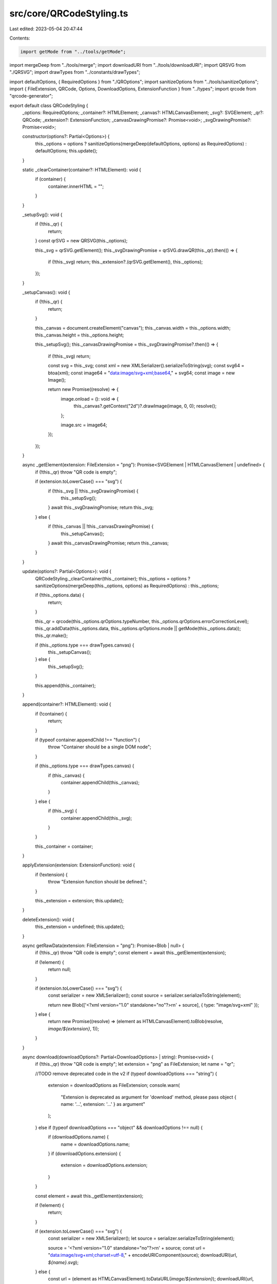 src/core/QRCodeStyling.ts
=========================

Last edited: 2023-05-04 20:47:44

Contents:

.. code-block:: ts

    import getMode from "../tools/getMode";
import mergeDeep from "../tools/merge";
import downloadURI from "../tools/downloadURI";
import QRSVG from "./QRSVG";
import drawTypes from "../constants/drawTypes";

import defaultOptions, { RequiredOptions } from "./QROptions";
import sanitizeOptions from "../tools/sanitizeOptions";
import { FileExtension, QRCode, Options, DownloadOptions, ExtensionFunction } from "../types";
import qrcode from "qrcode-generator";

export default class QRCodeStyling {
  _options: RequiredOptions;
  _container?: HTMLElement;
  _canvas?: HTMLCanvasElement;
  _svg?: SVGElement;
  _qr?: QRCode;
  _extension?: ExtensionFunction;
  _canvasDrawingPromise?: Promise<void>;
  _svgDrawingPromise?: Promise<void>;

  constructor(options?: Partial<Options>) {
    this._options = options ? sanitizeOptions(mergeDeep(defaultOptions, options) as RequiredOptions) : defaultOptions;
    this.update();
  }

  static _clearContainer(container?: HTMLElement): void {
    if (container) {
      container.innerHTML = "";
    }
  }

  _setupSvg(): void {
    if (!this._qr) {
      return;
    }
    const qrSVG = new QRSVG(this._options);

    this._svg = qrSVG.getElement();
    this._svgDrawingPromise = qrSVG.drawQR(this._qr).then(() => {
      if (!this._svg) return;
      this._extension?.(qrSVG.getElement(), this._options);
    });
  }

  _setupCanvas(): void {
    if (!this._qr) {
      return;
    }

    this._canvas = document.createElement("canvas");
    this._canvas.width = this._options.width;
    this._canvas.height = this._options.height;

    this._setupSvg();
    this._canvasDrawingPromise = this._svgDrawingPromise?.then(() => {
      if (!this._svg) return;

      const svg = this._svg;
      const xml = new XMLSerializer().serializeToString(svg);
      const svg64 = btoa(xml);
      const image64 = "data:image/svg+xml;base64," + svg64;
      const image = new Image();

      return new Promise((resolve) => {
        image.onload = (): void => {
          this._canvas?.getContext("2d")?.drawImage(image, 0, 0);
          resolve();
        };

        image.src = image64;
      });
    });
  }

  async _getElement(extension: FileExtension = "png"): Promise<SVGElement | HTMLCanvasElement | undefined> {
    if (!this._qr) throw "QR code is empty";

    if (extension.toLowerCase() === "svg") {
      if (!this._svg || !this._svgDrawingPromise) {
        this._setupSvg();
      }
      await this._svgDrawingPromise;
      return this._svg;
    } else {
      if (!this._canvas || !this._canvasDrawingPromise) {
        this._setupCanvas();
      }
      await this._canvasDrawingPromise;
      return this._canvas;
    }
  }

  update(options?: Partial<Options>): void {
    QRCodeStyling._clearContainer(this._container);
    this._options = options ? sanitizeOptions(mergeDeep(this._options, options) as RequiredOptions) : this._options;

    if (!this._options.data) {
      return;
    }

    this._qr = qrcode(this._options.qrOptions.typeNumber, this._options.qrOptions.errorCorrectionLevel);
    this._qr.addData(this._options.data, this._options.qrOptions.mode || getMode(this._options.data));
    this._qr.make();

    if (this._options.type === drawTypes.canvas) {
      this._setupCanvas();
    } else {
      this._setupSvg();
    }

    this.append(this._container);
  }

  append(container?: HTMLElement): void {
    if (!container) {
      return;
    }

    if (typeof container.appendChild !== "function") {
      throw "Container should be a single DOM node";
    }

    if (this._options.type === drawTypes.canvas) {
      if (this._canvas) {
        container.appendChild(this._canvas);
      }
    } else {
      if (this._svg) {
        container.appendChild(this._svg);
      }
    }

    this._container = container;
  }

  applyExtension(extension: ExtensionFunction): void {
    if (!extension) {
      throw "Extension function should be defined.";
    }

    this._extension = extension;
    this.update();
  }

  deleteExtension(): void {
    this._extension = undefined;
    this.update();
  }

  async getRawData(extension: FileExtension = "png"): Promise<Blob | null> {
    if (!this._qr) throw "QR code is empty";
    const element = await this._getElement(extension);

    if (!element) {
      return null;
    }

    if (extension.toLowerCase() === "svg") {
      const serializer = new XMLSerializer();
      const source = serializer.serializeToString(element);

      return new Blob(['<?xml version="1.0" standalone="no"?>\r\n' + source], { type: "image/svg+xml" });
    } else {
      return new Promise((resolve) => (element as HTMLCanvasElement).toBlob(resolve, `image/${extension}`, 1));
    }
  }

  async download(downloadOptions?: Partial<DownloadOptions> | string): Promise<void> {
    if (!this._qr) throw "QR code is empty";
    let extension = "png" as FileExtension;
    let name = "qr";

    //TODO remove deprecated code in the v2
    if (typeof downloadOptions === "string") {
      extension = downloadOptions as FileExtension;
      console.warn(
        "Extension is deprecated as argument for 'download' method, please pass object { name: '...', extension: '...' } as argument"
      );
    } else if (typeof downloadOptions === "object" && downloadOptions !== null) {
      if (downloadOptions.name) {
        name = downloadOptions.name;
      }
      if (downloadOptions.extension) {
        extension = downloadOptions.extension;
      }
    }

    const element = await this._getElement(extension);

    if (!element) {
      return;
    }

    if (extension.toLowerCase() === "svg") {
      const serializer = new XMLSerializer();
      let source = serializer.serializeToString(element);

      source = '<?xml version="1.0" standalone="no"?>\r\n' + source;
      const url = "data:image/svg+xml;charset=utf-8," + encodeURIComponent(source);
      downloadURI(url, `${name}.svg`);
    } else {
      const url = (element as HTMLCanvasElement).toDataURL(`image/${extension}`);
      downloadURI(url, `${name}.${extension}`);
    }
  }
}


